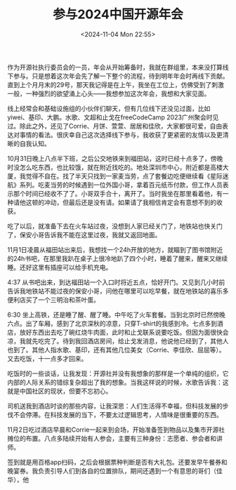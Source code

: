 #+TITLE: 参与2024中国开源年会
#+DATE: <2024-11-04 Mon 22:55>
#+TAGS[]: 随笔

作为开源社执行委员会的一员，年会从开始筹备时，我就在群组里，本来没打算线下参与。只是想着这次年会先了解一下整个的流程，待到明年年会时再线下贡献。直到上个月月末的29号，那天我记得是在上午，我坐在工位上，仿佛受到了刺激一般，一种强烈的欲望涌上心头——我想参加这次年会，我想和大家见面。

线上经常会和基础设施组的小伙伴们聊天，但有几位线下还没见过面，比如yiwei、基印、大鹏。水歌、文超和止戈在freeCodeCamp 2023广州聚会时见过。除此之外，还见了Corrie、月饼、萱萱、居居和佳欣，大家都很可爱，自由表达对事情的看法。很庆幸自己这次选择线下参与，我收获了更紧密的友情以及更清晰的自我认知。

10月31日晚上八点半下班，之后公交地铁来到福田站，这时已经十点多了，傍晚时没怎么吃东西，也比较饿，就在附近找吃的。地处深圳市中心，附近都是高楼大厦，我觉得不自在。找了半天只找到一家麦当劳，点了套餐边吃便继续看《星际迷航》系列。吃麦当劳的时候遇到一位外国小哥，拿着百元纸币付款，但工作人员表示那个时间已经收不了了。小哥双手合十，离开了。当时我坐在那里看着他，有一种请他这顿的冲动，但最后还是没有请。如果请了我相信肯定会有意想不到的收获。

吃了以后，就准备下去在火车站过夜，没想到人家已经关门了，地铁站也快关门了，保安小哥告诉我不能在这里过夜，我就又返回地面。

11月1日凌晨从福田站出来后，我想找一个24h开放的地方，就瞄到了图书馆附近的24h书吧，在那里我趴在桌子上很冷地趴了四个小时，睡着了醒来，醒来又继续睡。还好这里有插座可以给手机充电。

4:37 从书吧出来，到达福田站一个入口时将近五点，恰好开门。又见到几小时前告诉我地铁站不能过夜的保安小哥，问他在哪里可以吃早餐，就在地铁站的喜乐多便利店买了一个三明治和茶叶蛋。

6:30 坐上高铁，还是睡了醒、醒了睡。中午吃了火车套餐。当到北京时已然傍晚六点。出了车厢，感到了北京深秋的凉意，只穿T-shirt的我感到冷。七点多到酒店，放好东西出去吃了碗红烧牛肉面，此时和止戈联系说要吃饭。但因为面很快会凉，我就先吃完了。待到我回酒店房间，给止戈发消息，他说他已经到了，其他人也到了。其他人指水歌、基印，还有其他几位美女（Corrie、李佳欣、屈屈等）。又去吃饭，十一点多才回来。

吃饭时的一些谈话，让我发现：开源社并没有我想象的那样是一个单纯的组织，它内部的人际关系的错综复杂超出了我的想象。当我这样说的时候，水歌告诉我：这就是中国社区的现状，但要不忘初心。

司机送我到酒店时谈的那些内容，让我深思：人们生活得不幸福，但科技发展的步伐不会停滞。在科技发展的当下，不要太过逻辑思考，人情味是很重要的东西。

11月2日吃过酒店早晨和Corrie一起来到会场，开始准备签到物品以及集市开源社摊位的布置。八点多陆续开始有人参会，主要有三种身份：志愿者、参会者和讲师。


签到就是用百格app扫码，之后会根据票种判断是否有大礼包。还要发早午餐券和晚宴券。我负责引导人们到各自的位置排队，期间还遇到一个有意思的哥们（佳华），他

